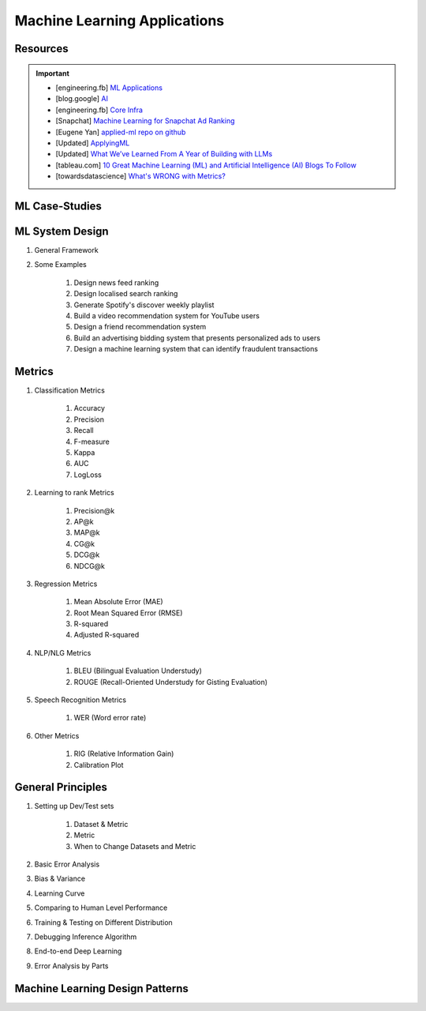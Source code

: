 ###############################################################################
Machine Learning Applications
###############################################################################
*******************************************************************************
Resources
*******************************************************************************
.. important::
	* [engineering.fb] `ML Applications <https://engineering.fb.com/category/ml-applications/>`_
	* [blog.google] `AI <https://blog.google/technology/ai/>`_
	* [engineering.fb] `Core Infra <https://engineering.fb.com/category/core-data/>`_
	* [Snapchat] `Machine Learning for Snapchat Ad Ranking <https://eng.snap.com/machine-learning-snap-ad-ranking>`_
	* [Eugene Yan] `applied-ml repo on github <https://github.com/eugeneyan/applied-ml>`_
	* [Updated] `ApplyingML <https://applyingml.com/>`_
	* [Updated] `What We’ve Learned From A Year of Building with LLMs <https://applied-llms.org/>`_
	* [tableau.com] `10 Great Machine Learning (ML) and Artificial Intelligence (AI) Blogs To Follow <https://www.tableau.com/learn/articles/blogs-about-machine-learning-artificial-intelligence>`_
	* [towardsdatascience] `What's WRONG with Metrics? <https://towardsdatascience.com/choosing-the-right-metric-is-a-huge-issue-99ccbe73de61>`_

.. seealso::
	#. Designing Machine Learning Systems - Chip Huyen
	#. `Machine Learning Yearning - Andrew Ng <https://www.deeplearning.ai/wp-content/uploads/2021/01/andrew-ng-machine-learning-yearning.pdf>`_
	#. Feature Engineering - O'Reilly
	#. `A Guide for Machine Learning Technical Interviews (FAANG Companies) <https://github.com/alirezadir/machine-learning-interview-enlightener>`_
	#. `Being a Data Scientist does not make you a Software Engineer! - Towards Data Science <https://towardsdatascience.com/being-a-data-scientist-does-not-make-you-a-software-engineer-c64081526372>`_
	#. `Machine Learning Crash Course - Google Developers <https://developers.google.com/machine-learning/crash-course/>`_
	#. Ace The Data Science Interview

*******************************************************************************
ML Case-Studies
*******************************************************************************

*******************************************************************************
ML System Design
*******************************************************************************
#. General Framework
#. Some Examples

	#. Design news feed ranking
	#. Design localised search ranking
	#. Generate Spotify's discover weekly playlist
	#. Build a video recommendation system for YouTube users
	#. Design a friend recommendation system
	#. Build an advertising bidding system that presents personalized ads to users
	#. Design a machine learning system that can identify fraudulent transactions

*******************************************************************************
Metrics
*******************************************************************************
#. Classification Metrics

	#. Accuracy
	#. Precision
	#. Recall
	#. F-measure
	#. Kappa
	#. AUC
	#. LogLoss
#. Learning to rank Metrics

	#. Precision@k
	#. AP@k
	#. MAP@k
	#. CG@k
	#. DCG@k
	#. NDCG@k
#. Regression Metrics

	#. Mean Absolute Error (MAE)
	#. Root Mean Squared Error (RMSE)
	#. R-squared
	#. Adjusted R-squared
#. NLP/NLG Metrics

	#. BLEU (Bilingual Evaluation Understudy)
	#. ROUGE (Recall-Oriented Understudy for Gisting Evaluation)
#. Speech Recognition Metrics

	#. WER (Word error rate)
#. Other Metrics

	#. RIG (Relative Information Gain)
	#. Calibration Plot

*******************************************************************************
General Principles
*******************************************************************************
#. Setting up Dev/Test sets

	#. Dataset & Metric
	#. Metric
	#. When to Change Datasets and Metric
#. Basic Error Analysis
#. Bias & Variance
#. Learning Curve
#. Comparing to Human Level Performance
#. Training & Testing on Different Distribution
#. Debugging Inference Algorithm
#. End-to-end Deep Learning
#. Error Analysis by Parts

*******************************************************************************
Machine Learning Design Patterns
*******************************************************************************
